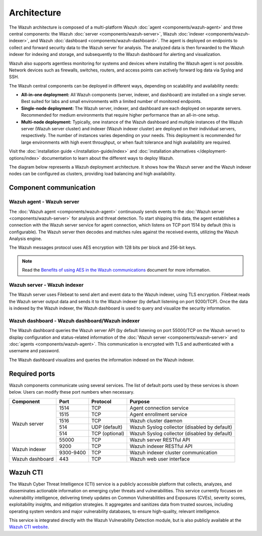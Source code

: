 .. Copyright (C) 2015, Wazuh, Inc.

.. meta::
  :description: Learn more about the architecture of Wazuh, our open source cybersecurity platform, in this section of our documentation. 
  
Architecture
============

The Wazuh architecture is composed of a multi-platform Wazuh :doc:`agent <components/wazuh-agent>` and three central components: the Wazuh :doc:`server <components/wazuh-server>`, Wazuh :doc:`indexer <components/wazuh-indexer>`, and Wazuh :doc:`dashboard <components/wazuh-dashboard>`. The agent is deployed on endpoints to collect and forward security data to the Wazuh server for analysis. The analyzed data is then forwarded to the Wazuh indexer for indexing and storage, and subsequently to the Wazuh dashboard for alerting and visualization.

Wazuh also supports agentless monitoring for systems and devices where installing the Wazuh agent is not possible. Network devices such as firewalls, switches, routers, and access points can actively forward log data via Syslog and SSH.

The Wazuh central components can be deployed in different ways, depending on scalability and availability needs:

-  **All-in-one deployment:** All Wazuh components (server, indexer, and dashboard) are installed on a single server. Best suited for labs and small environments with a limited number of monitored endpoints.

-  **Single-node deployment:** The Wazuh server, indexer, and dashboard are each deployed on separate servers. Recommended for medium environments that require higher performance than an all-in-one setup.

-  **Multi-node deployment:** Typically, one instance of the Wazuh dashboard and multiple instances of the Wazuh server (Wazuh server cluster) and indexer (Wazuh indexer cluster) are deployed on their individual servers, respectively. The number of instances varies depending on your needs. This deployment is recommended for large environments with high event throughput, or when fault tolerance and high availability are required.

Visit the :doc:`installation guide </installation-guide/index>` and :doc:`installation alternatives </deployment-options/index>` documentation to learn about the different ways to deploy Wazuh.

The diagram below represents a Wazuh deployment architecture. It shows how the Wazuh server and the Wazuh indexer nodes can be configured as clusters, providing load balancing and high availability.

.. thumbnail:: /images/getting-started/deployment-architecture.png    
   :title: Deployment architecture
   :alt: Deployment architecture
   :align: center
   :width: 80%

Component communication
-----------------------

Wazuh agent - Wazuh server
^^^^^^^^^^^^^^^^^^^^^^^^^^

The :doc:`Wazuh agent <components/wazuh-agent>` continuously sends events to the :doc:`Wazuh server <components/wazuh-server>` for analysis and threat detection. To start shipping this data, the agent establishes a connection with the Wazuh server service for agent connection, which listens on TCP port 1514 by default (this is configurable). The Wazuh server then decodes and matches rules against the received events, utilizing the Wazuh Analysis engine. 

The Wazuh messages protocol uses AES encryption with 128 bits per block and 256-bit keys.

.. note::
   
   Read the `Benefits of using AES in the Wazuh communications <https://wazuh.com/blog/benefits-of-using-aes-in-our-communications>`_ document for more information.

Wazuh server - Wazuh indexer
^^^^^^^^^^^^^^^^^^^^^^^^^^^^

The Wazuh server uses Filebeat to send alert and event data to the Wazuh indexer, using TLS encryption. Filebeat reads the Wazuh server output data and sends it to the Wazuh indexer (by default listening on port 9200/TCP). Once the data is indexed by the Wazuh indexer, the Wazuh dashboard is used to query and visualize the security information.

Wazuh dashboard - Wazuh dashboard/Wazuh indexer
^^^^^^^^^^^^^^^^^^^^^^^^^^^^^^^^^^^^^^^^^^^^^^^

The Wazuh dashboard queries the Wazuh server API (by default listening on port 55000/TCP on the Wazuh server) to display configuration and status-related information of the :doc:`Wazuh server <components/wazuh-server>` and :doc:`agents <components/wazuh-agent>`. This communication is encrypted with TLS and authenticated with a username and password.

The Wazuh dashboard visualizes and queries the information indexed on the Wazuh indexer.

.. _default_ports:

Required ports
--------------

Wazuh components communicate using several services. The list of default ports used by these services is shown below. Users can modify these port numbers when necessary.

+-----------------+-----------+----------------+------------------------------------------------+
|  Component      | Port      | Protocol       | Purpose                                        |
+=================+===========+================+================================================+
|                 | 1514      | TCP            | Agent connection service                       |
+                 +-----------+----------------+------------------------------------------------+
| Wazuh server    | 1515      | TCP            | Agent enrollment service                       |
+                 +-----------+----------------+------------------------------------------------+
|                 | 1516      | TCP            | Wazuh cluster daemon                           |
+                 +-----------+----------------+------------------------------------------------+
|                 | 514       | UDP (default)  | Wazuh Syslog collector (disabled by default)   |
+                 +-----------+----------------+------------------------------------------------+
|                 | 514       | TCP (optional) | Wazuh Syslog collector (disabled by default)   |
+                 +-----------+----------------+------------------------------------------------+
|                 | 55000     | TCP            | Wazuh server RESTful API                       |
+-----------------+-----------+----------------+------------------------------------------------+
|                 | 9200      | TCP            | Wazuh indexer RESTful API                      |
+ Wazuh indexer   +-----------+----------------+------------------------------------------------+
|                 | 9300-9400 | TCP            | Wazuh indexer cluster communication            |
+-----------------+-----------+----------------+------------------------------------------------+
| Wazuh dashboard | 443       | TCP            | Wazuh web user interface                       |
+-----------------+-----------+----------------+------------------------------------------------+

Wazuh CTI
---------

The Wazuh Cyber Threat Intelligence (CTI) service is a publicly accessible platform that collects, analyzes, and disseminates actionable information on emerging cyber threats and vulnerabilities. This service currently focuses on vulnerability intelligence, delivering timely updates on Common Vulnerabilities and Exposures (CVEs), severity scores, exploitability insights, and mitigation strategies. It aggregates and sanitizes data from trusted sources, including operating system vendors and major vulnerability databases, to ensure high-quality, relevant intelligence. 

This service is integrated directly with the Wazuh Vulnerability Detection module, but is also publicly available at the `Wazuh CTI website <https://cti.wazuh.com/>`_.
